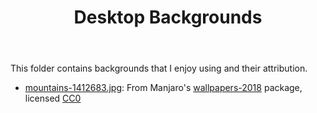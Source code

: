 #+TITLE: Desktop Backgrounds

This folder contains backgrounds that I enjoy using and their attribution.

- [[./mountains-1412683.jpg][mountains-1412683.jpg]]: From Manjaro's [[https://gitlab.manjaro.org/artwork/wallpapers/wallpapers-2018][wallpapers-2018]] package, licensed [[https://gitlab.manjaro.org/artwork/wallpapers/wallpapers-2018/blob/master/LICENSE][CC0]]
